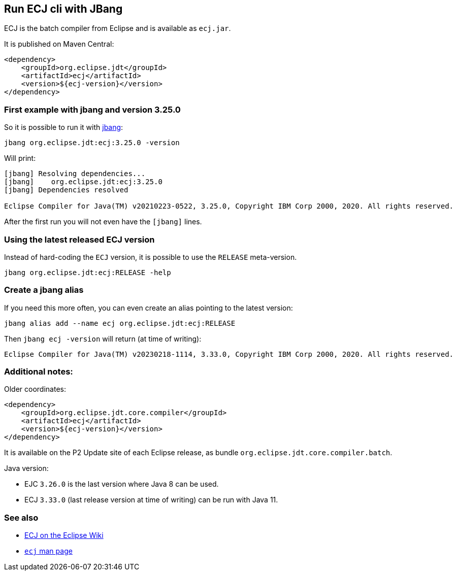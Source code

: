 == Run ECJ cli with JBang

ECJ is the batch compiler from Eclipse and is available as `ecj.jar`. 

It is published on Maven Central:

[source, xml]
----
<dependency>
    <groupId>org.eclipse.jdt</groupId>
    <artifactId>ecj</artifactId>
    <version>${ecj-version}</version>
</dependency>
----


=== First example with jbang and version 3.25.0

So it is possible to run it with https://www.jbang.dev/[jbang]:

[source, shell]
----
jbang org.eclipse.jdt:ecj:3.25.0 -version
----

Will print:
----
[jbang] Resolving dependencies...
[jbang]    org.eclipse.jdt:ecj:3.25.0
[jbang] Dependencies resolved

Eclipse Compiler for Java(TM) v20210223-0522, 3.25.0, Copyright IBM Corp 2000, 2020. All rights reserved.
----

After the first run you will not even have the `[jbang]` lines.


=== Using the latest released ECJ version

Instead of hard-coding the `ECJ` version, it is possible to use the `RELEASE` meta-version.


[source, shell]
----
jbang org.eclipse.jdt:ecj:RELEASE -help
----


=== Create a jbang alias

If you need this more often, you can even create an alias pointing to the latest version:

[source, shell]
----
jbang alias add --name ecj org.eclipse.jdt:ecj:RELEASE
----

Then `jbang ecj -version` will return (at time of writing):

[source, shell]
----
Eclipse Compiler for Java(TM) v20230218-1114, 3.33.0, Copyright IBM Corp 2000, 2020. All rights reserved.
----


=== Additional notes:

Older coordinates:

[source, xml]
----
<dependency>
    <groupId>org.eclipse.jdt.core.compiler</groupId>
    <artifactId>ecj</artifactId>
    <version>${ecj-version}</version>
</dependency>
----

It is available on the P2 Update site of each Eclipse release, as bundle `org.eclipse.jdt.core.compiler.batch`.

Java version:

* EJC `3.26.0` is the last version where Java 8 can be used.
* ECJ `3.33.0` (last release version at time of writing) can be run with Java 11.


=== See also 

* https://wiki.eclipse.org/JDT_Core_Programmer_Guide/ECJ[ECJ on the Eclipse Wiki]
* https://manpages.ubuntu.com/manpages/bionic/man1/ecj.1.html[`ecj` man page]
